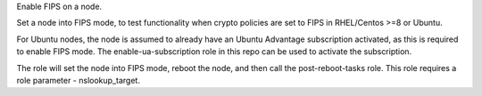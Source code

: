 Enable FIPS on a node.

Set a node into FIPS mode, to test functionality when crypto
policies are set to FIPS in RHEL/Centos >=8 or Ubuntu.

For Ubuntu nodes, the node is assumed to already have an Ubuntu
Advantage subscription activated, as this is required to enable
FIPS mode.  The enable-ua-subscription role in this repo can be
used to activate the subscription.

The role will set the node into FIPS mode, reboot the node, and
then call the post-reboot-tasks role.  This role requires a role
parameter - nslookup_target.
